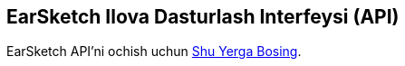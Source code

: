 [[ch_27]]
== EarSketch Ilova Dasturlash Interfeysi (API)

:nofooter:

EarSketch API'ni ochish uchun link:<api>[Shu Yerga Bosing].
